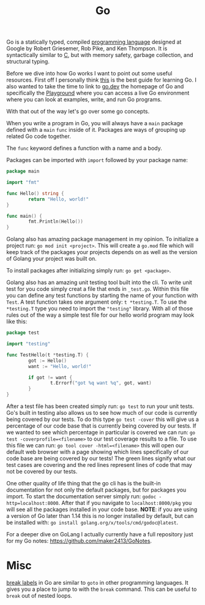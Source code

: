 :PROPERTIES:
:ID:       037f18dd-1b13-4cfe-a44e-ae410426f90e
:END:
#+title: Go
#+created: [2022-10-06 Thu 21:54]
#+last_modified: [2024-12-22 Sun 09:22]
#+filetags: ProgrammingLanguage Golang

Go is a statically typed, compiled [[id:94903e09-f03d-4b20-b2eb-1da7618282ee][programming language]] designed at Google by
Robert Griesemer, Rob Pike, and Ken Thompson. It is syntactically similar to [[id:a8cd1fe3-5197-44a1-a67d-e876e444cd85][C]],
but with memory safety, garbage collection, and structural typing.

Before we dive into how Go works I want to point out some useful
resources. First off I personally think [[https://quii.gitbook.io/learn-go-with-tests/][this]] is the best guide for learning
Go. I also wanted to take the time to link to [[https://go.dev][go.dev]] the homepage of Go and
specifically the [[https://go.dev/play][Playground]] where you can access a live Go environment where you
can look at examples, write, and run Go programs.

With that out of the way let's go over some go concepts.

When you write a program in Go, you will always have a ~main~ package defined
with a ~main~ ~func~ inside of it. Packages are ways of grouping up related Go
code together.

The ~func~ keyword defines a function with a name and a body.

Packages can be imported with ~import~ followed by your package name:
#+begin_src go
  package main

  import "fmt"

  func Hello() string {
          return "Hello, world!"
  }

  func main() {
          fmt.Println(Hello())
  }
#+end_src

Golang also has amazing package management in my opinion. To initialize a
project run: ~go mod init <project>~. This will create a =go.mod= file which will
keep track of the packages your projects depends on as well as the version of
Golang your project was built on.

To install packages after initializing simply run: ~go get <package>~.

Golang also has an amazing unit testing tool built into the cli. To write unit
test for you code simply creat a file that ends in =_test.go=. Within this file
you can define any test functions by starting the name of your function with
=Test=. A test function takes one argument only: =t *testing.T=. To use the
=*testing.T= type you need to import the ="testing"= library. With all of those
rules out of the way a simple test file for our hello world program may look
like this:
#+begin_src go
  package test

  import "testing"

  func TestHello(t *testing.T) {
          got := Hello()
          want := "Hello, world!"

          if got != want {
                  t.Errorf("got %q want %q", got, want)
          }
  }
#+end_src

After a test file has been created simply run: ~go test~ to run your unit
tests. Go's built in testing also allows us to see how much of our code is
currently being covered by our tests. To do this type ~go test -cover~ this will
give us a percentage of our code base that is currently being covered by our
tests. If we wanted to see which percentage in particular is covered we can run:
~go test -coverprofile=<filename>~ to our test coverage results to a file. To
use this file we can run: ~go tool cover -html=<filename>~ this will open our
default web browser with a page showing which lines specifically of our code
base are being covered by our tests! The green lines signify what our test cases
are covering and the red lines represent lines of code that may not be covered
by our tests.

One other quality of life thing that the go cli has is the built-in
documentation for not only the default packages, but for packages you import. To
start the documentation server simply run: ~godoc -http=localhost:8000~. After
that if you navigate to ~localhost:8000/pkg~ you will see all the packages
installed in your code base. *NOTE*: if you are using a version of Go later than
1.14 this is no longer installed by default, but can be installed with:
~go install golang.org/x/tools/cmd/godoc@latest~.

For a deeper dive on GoLang I actually currently have a full repository just for
my Go notes: [[https://github.com/maker2413/GoNotes]].

* Misc
  [[https://www.ardanlabs.com/blog/2013/11/label-breaks-in-go.html][break labels]] in Go are similar to ~goto~ in other programming languages. It
  gives you a place to jump to with the ~break~ command. This can be useful to
  ~break~ out of nested loops.
